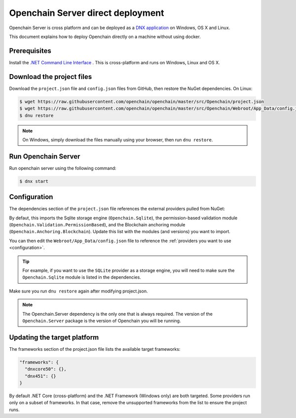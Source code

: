 Openchain Server direct deployment
==================================

Openchain Server is cross platform and can be deployed as a `DNX application <https://dotnet.github.io/docs/getting-started/installing/index.html>`_ on Windows, OS X and Linux.

This document explains how to deploy Openchain directly on a machine without using docker.

Prerequisites
-------------

Install the `.NET Command Line Interface <https://github.com/dotnet/cli>`_ . This is cross-platform and runs on Windows, Linux and OS X.

Download the project files
--------------------------

Download the ``project.json`` file and ``config.json`` files from GitHub, then restore the NuGet dependencies. On Linux:

.. code-block:: bash

    $ wget https://raw.githubusercontent.com/openchain/openchain/master/src/Openchain/project.json
    $ wget https://raw.githubusercontent.com/openchain/openchain/master/src/Openchain/Webroot/App_Data/config.json -P Webroot/App_Data
    $ dnu restore

.. note:: On Windows, simply download the files manually using your browser, then run ``dnu restore``.

Run Openchain Server
--------------------

Run openchain server using the following command:

.. code-block:: bash

    $ dnx start

Configuration
-------------

The dependencies section of the ``project.json`` file references the external providers pulled from NuGet:

.. code-block:: json
   :emphasize-lines: 4-6

    "dependencies": {
      "Openchain.Server": "0.5.0-rc1",

      "Openchain.Sqlite": "0.5.0-rc1",
      "Openchain.Validation.PermissionBased": "0.5.0-rc1",
      "Openchain.Anchoring.Blockchain": "0.5.0-rc1"
    },

By defaut, this imports the Sqlite storage engine (``Openchain.Sqlite``), the permission-based validation module (``Openchain.Validation.PermissionBased``), and the Blockchain anchoring module (``Openchain.Anchoring.Blockchain``). Update this list with the modules (and versions) you want to import.

You can then edit the ``Webroot/App_Data/config.json`` file to reference the :ref:`providers you want to use <configuration>`.

.. tip:: For example, if you want to use the ``SQLite`` provider as a storage engine, you will need to make sure the ``Openchain.Sqlite`` module is listed in the dependencies.

Make sure you run ``dnu restore`` again after modifying project.json.

.. note:: The Openchain.Server dependency is the only one that is always required. The version of the ``Openchain.Server`` package is the version of Openchain you will be running.

Updating the target platform
----------------------------

The frameworks section of the project.json file lists the available target frameworks:

.. code-block:: json

    "frameworks": {
      "dnxcore50": {},
      "dnx451": {}
    }

By default .NET Core (cross-platform) and the .NET Framework (Windows only) are both targeted. Some providers run only on a subset of frameworks. In that case, remove the unsupported frameworks from the list to ensure the project runs.
